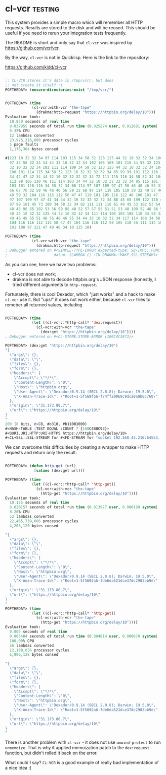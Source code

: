 * cl-vcr :testing:
:PROPERTIES:
:Documentation: :(
:Docstrings: :(
:Tests:    :(
:Examples: :(
:RepositoryActivity: :(
:CI:       :(
:END:

This system provides a simple macro which will remember all HTTP
requests. Results are stored to the disk and will be reused. This should
be useful if you need to rerun your integration tests frequently.

The README is short and only say that ~cl-vcr~ was inspired by
https://github.com/vcr/vcr.

By the way, ~cl-vcr~ is not in Quicklisp. Here is the link to the
repository:

https://github.com/kidd/cl-vcr

#+begin_src lisp

;; CL-VCR stores it's data in /tmp/vcr/, but does
;; not create it itself :(
POFTHEDAY> (ensure-directories-exist "/tmp/vcr/")


POFTHEDAY> (time
            (cl-vcr:with-vcr "the-tape"
              (drakma:http-request "https://httpbin.org/delay/10")))
Evaluation took:
  10.859 seconds of real time
  0.037955 seconds of total run time (0.025274 user, 0.012681 system)
  0.35% CPU
  12 lambdas converted
  23,975,316,800 processor cycles
  5 page faults
  1,176,304 bytes consed
  
#(123 10 32 32 34 97 114 103 115 34 58 32 123 125 44 32 10 32 32 34 100 97 116
  97 34 58 32 34 34 44 32 10 32 32 34 102 105 108 101 115 34 58 32 123 125 44
  32 10 32 32 34 102 111 114 109 34 58 32 123 125 44 32 10 32 32 34 104 101 97
  100 101 114 115 34 58 32 123 10 32 32 32 32 34 65 99 99 101 112 116 34 58 32
  34 42 47 42 34 44 32 10 32 32 32 32 34 72 111 115 116 34 58 32 34 104 116 116
  112 98 105 110 46 111 114 103 34 44 32 10 32 32 32 32 34 85 115 101 114 45 65
  103 101 110 116 34 58 32 34 68 114 97 107 109 97 47 50 46 48 46 55 32 40 83
  66 67 76 32 50 46 48 46 56 59 32 68 97 114 119 105 110 59 32 49 57 46 53 46
  48 59 32 104 116 116 112 58 47 47 119 101 105 116 122 46 100 101 47 100 114
  97 107 109 97 47 41 34 44 32 10 32 32 32 32 34 88 45 65 109 122 110 45 84 114
  97 99 101 45 73 100 34 58 32 34 82 111 111 116 61 49 45 53 102 53 54 56 98 57
  48 45 98 55 102 53 56 99 98 48 52 57 57 55 51 51 53 48 100 52 48 56 52 55 55
  48 34 10 32 32 125 44 32 10 32 32 34 111 114 105 103 105 110 34 58 32 34 51
  49 46 49 55 51 46 56 48 46 55 34 44 32 10 32 32 34 117 114 108 34 58 32 34
  104 116 116 112 115 58 47 47 104 116 116 112 98 105 110 46 111 114 103 47 100
  101 108 97 121 47 49 48 34 10 125 10)

POFTHEDAY> (time
            (cl-vcr:with-vcr "the-tape"
              (drakma:http-request "https://httpbin.org/delay/10")))
; Debugger entered on #<SIMPLE-TYPE-ERROR expected-type: SB-IMPL::FUNCTION-NAME
;                     datum: (LAMBDA () :IN DRAKMA::MAKE-SSL-STREAM)>

#+end_src

As you can see, here we have two problems:

- cl-vcr does not work;
- drakma is not able to decode httpbin.org's JSON response (honestly, I
  tried different arguments to ~http-request~.

Fortunately, there is cool Dexador, which "just works" and a hack to
make ~cl-vcr~ use it. But "ups!" it does not work either, because ~cl-vcr~
tries to remeber all returned values, including 

#+begin_src lisp

POFTHEDAY> (time
            (let ((cl-vcr::*http-call* 'dex:request))
              (cl-vcr:with-vcr "the-tape"
                (dex:get "https://httpbin.org/delay/10"))))
; Debugger entered on #<CL-STORE:STORE-ERROR {100C4C3E73}>

POFTHEDAY> (dex:get "https://httpbin.org/delay/10")
"{
  \"args\": {}, 
  \"data\": \"\", 
  \"files\": {}, 
  \"form\": {}, 
  \"headers\": {
    \"Accept\": \"*/*\", 
    \"Content-Length\": \"0\", 
    \"Host\": \"httpbin.org\", 
    \"User-Agent\": \"Dexador/0.9.14 (SBCL 2.0.8); Darwin; 19.5.0\", 
    \"X-Amzn-Trace-Id\": \"Root=1-5f568fb6-f74ff20069c9dca0a0b0c760\"
  }, 
  \"origin\": \"31.173.80.7\", 
  \"url\": \"https://httpbin.org/delay/10\"
}
"
200 (8 bits, #xC8, #o310, #b11001000)
#<HASH-TABLE :TEST EQUAL :COUNT 7 {100C4BBC93}>
#<QURI.URI.HTTP:URI-HTTPS https://httpbin.org/delay/10>
#<CL+SSL::SSL-STREAM for #<FD-STREAM for "socket 192.168.43.216:64553, peer: 35.170.21.246:443" {100C4AE583}>>

#+end_src

We can overcome this difficulties by creating a wrapper to make HTTP
requests and return only the result:

#+begin_src lisp

POFTHEDAY> (defun http-get (url)
             (values (dex:get url)))

POFTHEDAY> (time
            (let ((cl-vcr::*http-call* 'http-get))
              (cl-vcr:with-vcr "the-tape"
                (http-get "https://httpbin.org/delay/10"))))
Evaluation took:
  10.175 seconds of real time
  0.020157 seconds of total run time (0.013977 user, 0.006180 system)
  0.20% CPU
  52 lambdas converted
  22,465,739,006 processor cycles
  4,203,120 bytes consed
  
"{
  \"args\": {}, 
  \"data\": \"\", 
  \"files\": {}, 
  \"form\": {}, 
  \"headers\": {
    \"Accept\": \"*/*\", 
    \"Content-Length\": \"0\", 
    \"Host\": \"httpbin.org\", 
    \"User-Agent\": \"Dexador/0.9.14 (SBCL 2.0.8); Darwin; 19.5.0\", 
    \"X-Amzn-Trace-Id\": \"Root=1-5f5692a6-fde6da521dce37dc2983bb9e\"
  }, 
  \"origin\": \"31.173.80.7\", 
  \"url\": \"https://httpbin.org/delay/10\"
}
"
POFTHEDAY> (time
            (let ((cl-vcr::*http-call* 'http-get))
              (cl-vcr:with-vcr "the-tape"
                (http-get "https://httpbin.org/delay/10"))))
Evaluation took:
  0.005 seconds of real time
  0.005484 seconds of total run time (0.004814 user, 0.000670 system)
  100.00% CPU
  26 lambdas converted
  12,198,056 processor cycles
  1,996,128 bytes consed
  
"{
  \"args\": {}, 
  \"data\": \"\", 
  \"files\": {}, 
  \"form\": {}, 
  \"headers\": {
    \"Accept\": \"*/*\", 
    \"Content-Length\": \"0\", 
    \"Host\": \"httpbin.org\", 
    \"User-Agent\": \"Dexador/0.9.14 (SBCL 2.0.8); Darwin; 19.5.0\", 
    \"X-Amzn-Trace-Id\": \"Root=1-5f5692a6-fde6da521dce37dc2983bb9e\"
  }, 
  \"origin\": \"31.173.80.7\", 
  \"url\": \"https://httpbin.org/delay/10\"
}
"

#+end_src

There is another problem with ~cl-vcr~ - it does not use ~unwind-protect~ to
run ~unmemoize~. That is why it applied memoization patch to the
~dex:request~ function, but didn't rolled it back on the error.

What could I say? ~CL-VCR~ is a good example of really bad implementation of
a nice idea :)
